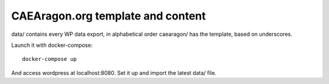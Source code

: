 CAEAragon.org template and content
-----------------------------------

data/ contains every WP data export, in alphabetical order
caearagon/ has the template, based on underscores. 

Launch it with docker-compose::

    docker-compose up


And access wordpress at localhost:8080.
Set it up and import the latest data/ file.
